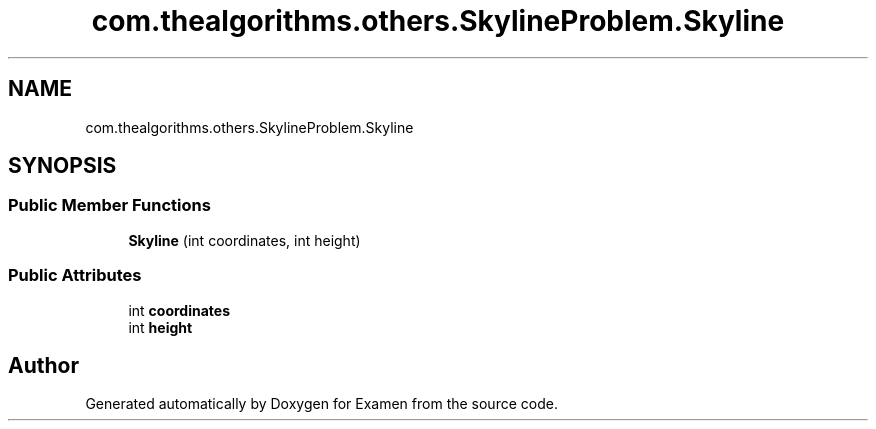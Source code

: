 .TH "com.thealgorithms.others.SkylineProblem.Skyline" 3 "Fri Jan 28 2022" "Examen" \" -*- nroff -*-
.ad l
.nh
.SH NAME
com.thealgorithms.others.SkylineProblem.Skyline
.SH SYNOPSIS
.br
.PP
.SS "Public Member Functions"

.in +1c
.ti -1c
.RI "\fBSkyline\fP (int coordinates, int height)"
.br
.in -1c
.SS "Public Attributes"

.in +1c
.ti -1c
.RI "int \fBcoordinates\fP"
.br
.ti -1c
.RI "int \fBheight\fP"
.br
.in -1c

.SH "Author"
.PP 
Generated automatically by Doxygen for Examen from the source code\&.
